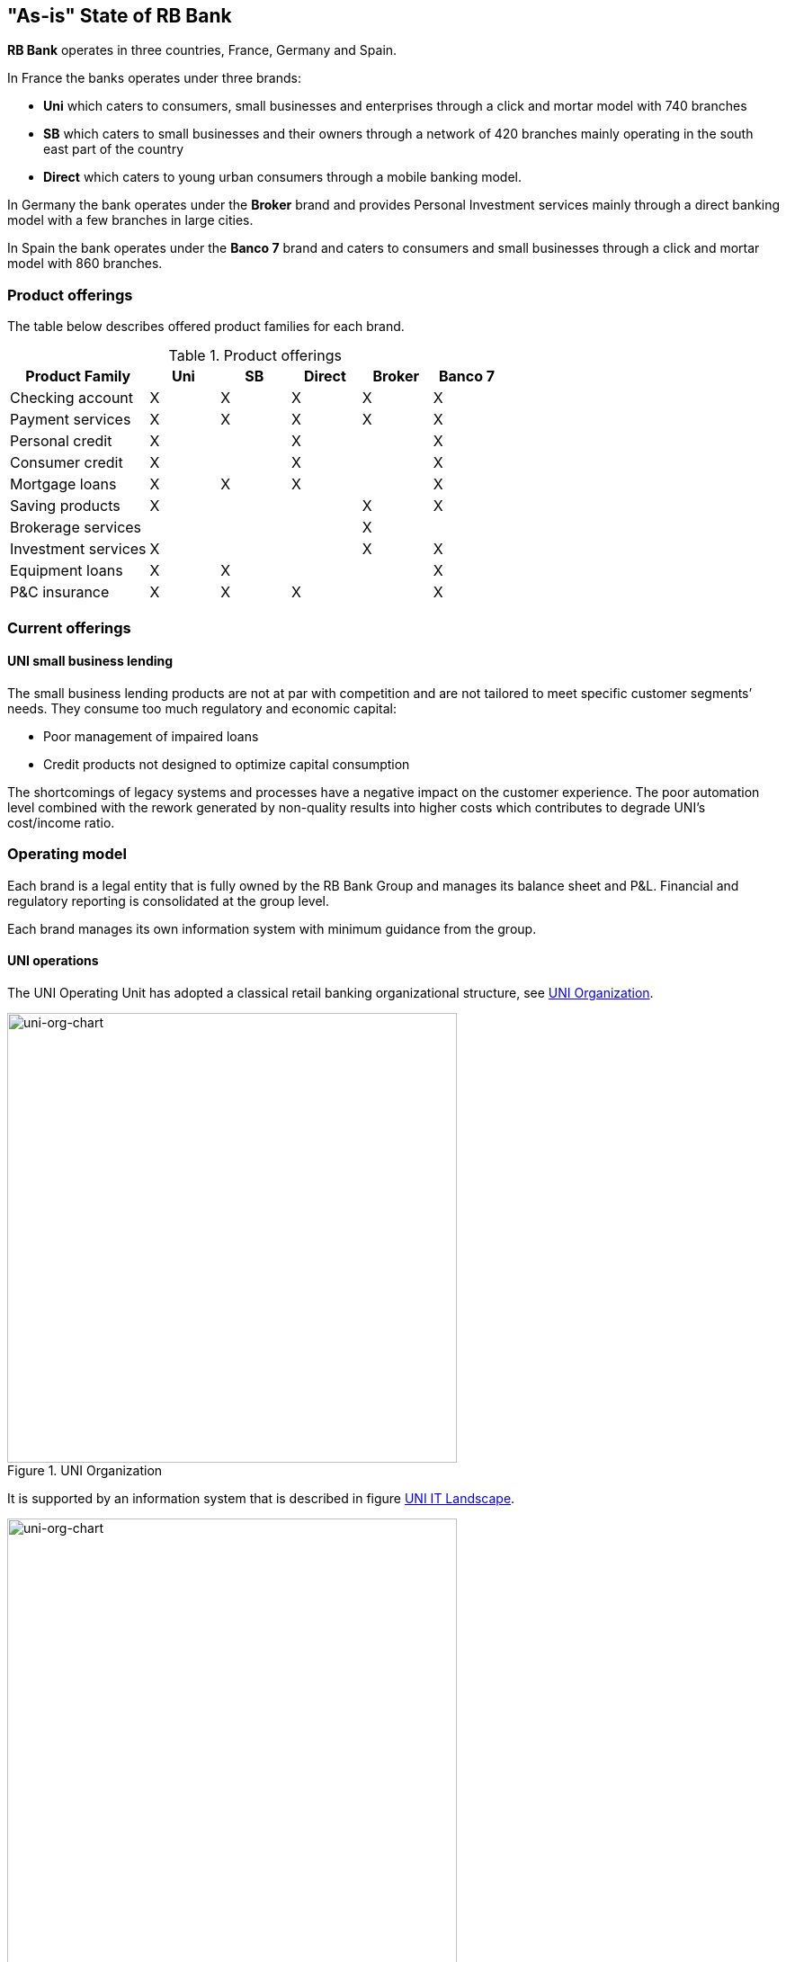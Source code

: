 [[as-is-state]]
== "As-is" State of RB Bank

*RB Bank* operates in three countries, France, Germany and Spain. 

In France the banks operates under three brands:

* *Uni* which caters to consumers, small businesses and enterprises through a click and mortar model with 740 branches
* *SB* which caters to small businesses and their owners through a network of 420 branches mainly operating in the south east part of the country
* *Direct* which caters to young urban consumers through a mobile banking model.

In Germany the bank operates under the *Broker* brand and provides Personal Investment services mainly through a direct banking model with a few branches in large cities.

In Spain the bank operates under the *Banco 7* brand and caters to consumers and small businesses through a click and mortar model with 860 branches.

=== Product offerings

The table below describes offered product families for each brand.

[[tbl-o-aaf-safe-concepts]]
[cols="2a,1a,1a,1a,1a,1a", options="header"]
.Product offerings

|===
|*Product Family*
|*Uni*
|*SB*
|*Direct*
|*Broker*
|*Banco 7*

|Checking account
|X
|X
|X
|X
|X

|Payment services
|X
|X
|X
|X
|X

|Personal credit
|X
|
|X
|
|X

|Consumer credit
|X
|
|X
|
|X

|Mortgage loans
|X
|X
|X
|
|X

|Saving products
|X
|
|
|X
|X

|Brokerage services
|
|
|
|X
|

|Investment services
|X
|
|
|X
|X

|Equipment loans
|X
|X
|
|
|X

|P&C insurance
|X
|X
|X
|
|X

|===


=== Current offerings

==== UNI small business lending

The small business lending products are not at par with competition and are not tailored to meet specific customer segments’ needs. 
They consume too much regulatory and economic capital:

* Poor management of impaired loans
* Credit products not designed to optimize capital consumption

The shortcomings of legacy systems and processes have a negative impact on the customer experience. The poor automation level combined with the rework generated by non-quality results into higher costs which contributes to degrade UNI's cost/income ratio.


=== Operating model

Each brand is a legal entity that is fully owned by the RB Bank Group and manages its balance sheet and P&L. Financial and regulatory reporting is consolidated at the group level.

Each brand manages its own information system with minimum guidance from the group.

==== UNI operations

The UNI Operating Unit has adopted a classical retail banking organizational structure, see <<uni-org-chart>>.

[[uni-org-chart]]
.UNI Organization
image::uni-org-chart.png[uni-org-chart,500,500, align="left"]

It is supported by an information system that is described in figure <<uni-IT-landscape>>.

[[uni-IT-landscape]]
.UNI IT Landscape
image::uni-IT-landscape.png[uni-org-chart,500,500, align="left"]

